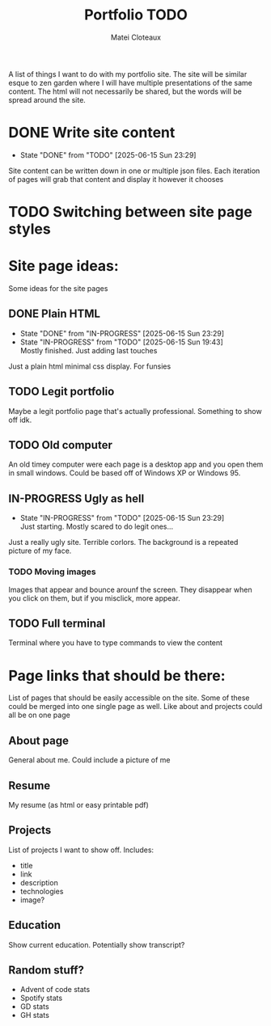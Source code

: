 #+TITLE: Portfolio TODO
#+AUTHOR: Matei Cloteaux

A list of things I want to do with my portfolio site.
The site will be similar esque to zen garden where I
will have multiple presentations of the same content.
The html will not necessarily be shared, but the words
will be spread around the site.

* DONE Write site content
CLOSED: [2025-06-15 Sun 23:29]
- State "DONE"       from "TODO"       [2025-06-15 Sun 23:29]
Site content can be written down in one or multiple
json files. Each iteration of pages will grab that
content and display it however it chooses

* TODO Switching between site page styles

* Site page ideas:
Some ideas for the site pages

** DONE Plain HTML
CLOSED: [2025-06-15 Sun 23:29]
- State "DONE"       from "IN-PROGRESS" [2025-06-15 Sun 23:29]
- State "IN-PROGRESS" from "TODO"       [2025-06-15 Sun 19:43] \\
  Mostly finished. Just adding last touches
Just a plain html minimal css display. For funsies

** TODO Legit portfolio
Maybe a legit portfolio page that's actually
professional. Something to show off idk.

** TODO Old computer
An old timey computer were each page is a desktop
app and you open them in small windows. Could be
based off of Windows XP or Windows 95.

** IN-PROGRESS Ugly as hell
- State "IN-PROGRESS" from "TODO"       [2025-06-15 Sun 23:29] \\
  Just starting. Mostly scared to do legit ones...
Just a really ugly site. Terrible corlors. The
background is a repeated picture of my face.

*** TODO Moving images
Images that appear and bounce arounf the screen.
They disappear when you click on them, but if you
misclick, more appear.

** TODO Full terminal
Terminal where you have to type commands to view
the content

* Page links that should be there:
List of pages that should be easily accessible on the
site. Some of these could be merged into one single page
as well. Like about and projects could all be on one page

** About page
General about me. Could include a picture of me

** Resume
My resume (as html or easy printable pdf)

** Projects
List of projects I want to show off. Includes:
- title
- link
- description
- technologies
- image?
  
** Education
Show current education. Potentially show transcript?

** Random stuff?
- Advent of code stats
- Spotify stats
- GD stats
- GH stats
  

